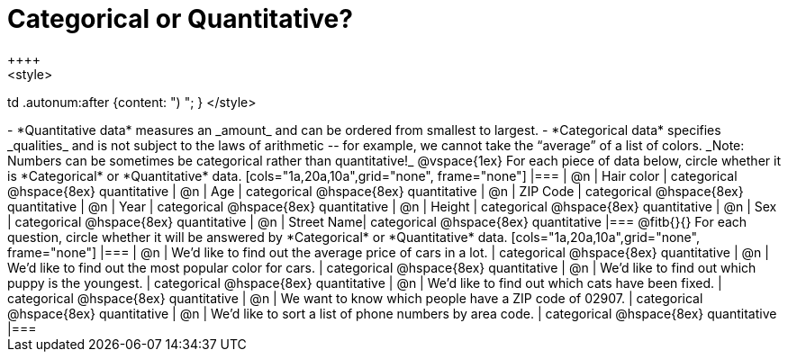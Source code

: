 = Categorical or Quantitative?
++++
<style>
td .autonum:after {content: ") "; }
</style>
++++

- *Quantitative data* measures an _amount_ and can be ordered from smallest to largest.
- *Categorical data* specifies _qualities_ and is not subject to the laws of arithmetic -- for example, we cannot take the “average” of a list of colors.

_Note: Numbers can be sometimes be categorical rather than quantitative!_

@vspace{1ex}

For each piece of data below, circle whether it is *Categorical* or *Quantitative* data.

[cols="1a,20a,10a",grid="none", frame="none"]
|===
| @n | Hair color | categorical @hspace{8ex} quantitative
| @n | Age        | categorical @hspace{8ex} quantitative
| @n | ZIP Code   | categorical @hspace{8ex} quantitative
| @n | Year       | categorical @hspace{8ex} quantitative
| @n | Height     | categorical @hspace{8ex} quantitative
| @n | Sex     	 | categorical @hspace{8ex} quantitative
| @n | Street Name| categorical @hspace{8ex} quantitative
|===

@fitb{}{}

For each question, circle whether it will be answered by *Categorical* or *Quantitative* data.

[cols="1a,20a,10a",grid="none", frame="none"]
|===
| @n | We’d like to find out the average price of cars in a lot. | categorical @hspace{8ex} quantitative
| @n | We’d like to find out the most popular color for cars.    | categorical @hspace{8ex} quantitative
| @n | We’d like to find out which puppy is the youngest.        | categorical @hspace{8ex} quantitative
| @n | We’d like to find out which cats have been fixed.         | categorical @hspace{8ex} quantitative
| @n | We want to know which people have a ZIP code of 02907.    | categorical @hspace{8ex} quantitative
| @n | We’d like to sort a list of phone numbers by area code.   | categorical @hspace{8ex} quantitative
|===
